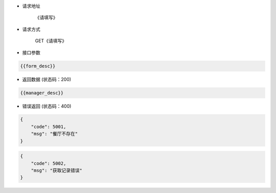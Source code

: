* 请求地址

    《请填写》

* 请求方式

    GET《请填写》

* 接口参数
.. code-block:: json

    {{form_desc}}

* 返回数据 (状态码：200)

.. code-block:: json

 	{{manager_desc}}

* 错误返回 (状态码：400)

.. code-block:: json

    {
        "code": 5001,
        "msg": "餐厅不存在"
    }

.. code-block:: json

    {
        "code": 5002,
        "msg": "获取记录错误"
    }
